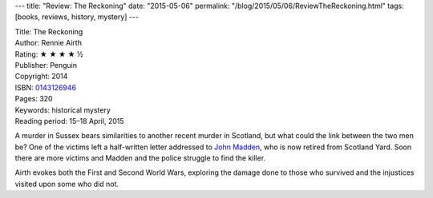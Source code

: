 ---
title: "Review: The Reckoning"
date: "2015-05-06"
permalink: "/blog/2015/05/06/ReviewTheReckoning.html"
tags: [books, reviews, history, mystery]
---



.. image:: https://images-na.ssl-images-amazon.com/images/P/0143126946.01.MZZZZZZZ.jpg
    :alt: The Reckoning
    :target: https://www.amazon.com/dp/0143126946/?tag=georgvreill-20
    :class: right-float

| Title: The Reckoning
| Author: Rennie Airth
| Rating: ★ ★ ★ ★ ½
| Publisher: Penguin
| Copyright: 2014
| ISBN: `0143126946 <https://www.amazon.com/dp/0143126946/?tag=georgvreill-20>`_
| Pages: 320
| Keywords: historical mystery
| Reading period: 15–18 April, 2015

A murder in Sussex bears similarities to another recent murder in Scotland,
but what could the link between the two men be?
One of the victims left a half-written letter addressed to `John Madden`_,
who is now retired from Scotland Yard.
Soon there are more victims and Madden and the police struggle to find the killer.

Airth evokes both the First and Second World Wars,
exploring the damage done to those who survived
and the injustices visited upon some who did not.

.. _John Madden:
    /blog/2009/12/31/ReviewRiverOfDarkness.html

.. _permalink:
    /blog/2015/05/06/ReviewTheReckoning.html
